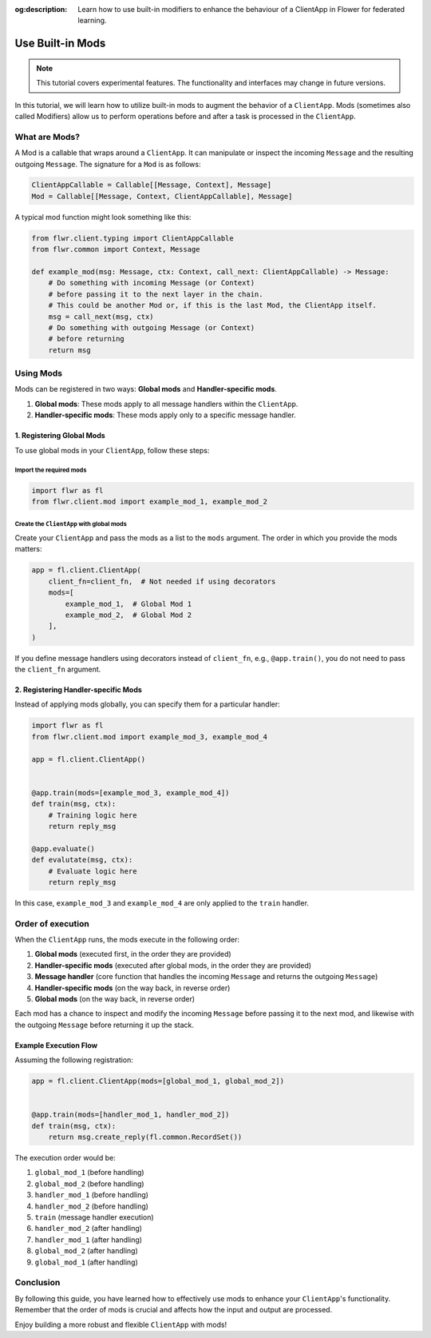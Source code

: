 :og:description: Learn how to use built-in modifiers to enhance the behaviour of a ClientApp in Flower for federated learning.
.. meta::
    :description: Learn how to use built-in modifiers to enhance the behaviour of a ClientApp in Flower for federated learning.

Use Built-in Mods
=================

.. note::

    This tutorial covers experimental features. The functionality and interfaces may
    change in future versions.

In this tutorial, we will learn how to utilize built-in mods to augment the behavior of
a ``ClientApp``. Mods (sometimes also called Modifiers) allow us to perform operations
before and after a task is processed in the ``ClientApp``.

What are Mods?
--------------

A Mod is a callable that wraps around a ``ClientApp``. It can manipulate or inspect the
incoming ``Message`` and the resulting outgoing ``Message``. The signature for a ``Mod``
is as follows:

.. code-block:: python

    ClientAppCallable = Callable[[Message, Context], Message]
    Mod = Callable[[Message, Context, ClientAppCallable], Message]

A typical mod function might look something like this:

.. code-block:: python

    from flwr.client.typing import ClientAppCallable
    from flwr.common import Context, Message
    
    def example_mod(msg: Message, ctx: Context, call_next: ClientAppCallable) -> Message:
        # Do something with incoming Message (or Context)
        # before passing it to the next layer in the chain.
        # This could be another Mod or, if this is the last Mod, the ClientApp itself.
        msg = call_next(msg, ctx)
        # Do something with outgoing Message (or Context)
        # before returning
        return msg

Using Mods
----------

Mods can be registered in two ways: **Global mods** and **Handler-specific mods**.

1. **Global mods**: These mods apply to all message handlers within the ``ClientApp``.
2. **Handler-specific mods**: These mods apply only to a specific message handler.

1. Registering Global Mods
~~~~~~~~~~~~~~~~~~~~~~~~~~

To use global mods in your ``ClientApp``, follow these steps:

Import the required mods
++++++++++++++++++++++++

.. code-block:: python

    import flwr as fl
    from flwr.client.mod import example_mod_1, example_mod_2

Create the ``ClientApp`` with global mods
+++++++++++++++++++++++++++++++++++++++++

Create your ``ClientApp`` and pass the mods as a list to the ``mods`` argument. The
order in which you provide the mods matters:

.. code-block:: python

    app = fl.client.ClientApp(
        client_fn=client_fn,  # Not needed if using decorators
        mods=[
            example_mod_1,  # Global Mod 1
            example_mod_2,  # Global Mod 2
        ],
    )

If you define message handlers using decorators instead of ``client_fn``, e.g.,
``@app.train()``, you do not need to pass the ``client_fn`` argument.

2. Registering Handler-specific Mods
~~~~~~~~~~~~~~~~~~~~~~~~~~~~~~~~~~~~

Instead of applying mods globally, you can specify them for a particular handler:

.. code-block:: python

    import flwr as fl
    from flwr.client.mod import example_mod_3, example_mod_4

    app = fl.client.ClientApp()


    @app.train(mods=[example_mod_3, example_mod_4])
    def train(msg, ctx):
        # Training logic here
        return reply_msg
 
    @app.evaluate()
    def evalutate(msg, ctx):
        # Evaluate logic here
        return reply_msg

In this case, ``example_mod_3`` and ``example_mod_4`` are only applied to the ``train``
handler.

Order of execution
------------------

When the ``ClientApp`` runs, the mods execute in the following order:

1. **Global mods** (executed first, in the order they are provided)
2. **Handler-specific mods** (executed after global mods, in the order they are
   provided)
3. **Message handler** (core function that handles the incoming ``Message`` and returns
   the outgoing ``Message``)
4. **Handler-specific mods** (on the way back, in reverse order)
5. **Global mods** (on the way back, in reverse order)

Each mod has a chance to inspect and modify the incoming ``Message`` before passing it
to the next mod, and likewise with the outgoing ``Message`` before returning it up the
stack.

Example Execution Flow
~~~~~~~~~~~~~~~~~~~~~~

Assuming the following registration:

.. code-block:: python

    app = fl.client.ClientApp(mods=[global_mod_1, global_mod_2])


    @app.train(mods=[handler_mod_1, handler_mod_2])
    def train(msg, ctx):
        return msg.create_reply(fl.common.RecordSet())

The execution order would be:

1. ``global_mod_1`` (before handling)
2. ``global_mod_2`` (before handling)
3. ``handler_mod_1`` (before handling)
4. ``handler_mod_2`` (before handling)
5. ``train`` (message handler execution)
6. ``handler_mod_2`` (after handling)
7. ``handler_mod_1`` (after handling)
8. ``global_mod_2`` (after handling)
9. ``global_mod_1`` (after handling)

Conclusion
----------

By following this guide, you have learned how to effectively use mods to enhance your
``ClientApp``'s functionality. Remember that the order of mods is crucial and affects
how the input and output are processed.

Enjoy building a more robust and flexible ``ClientApp`` with mods!
